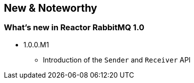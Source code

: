 == New & Noteworthy

[[new]]
=== What's new in Reactor RabbitMQ 1.0

* 1.0.0.M1
** Introduction of the `Sender` and `Receiver` API

